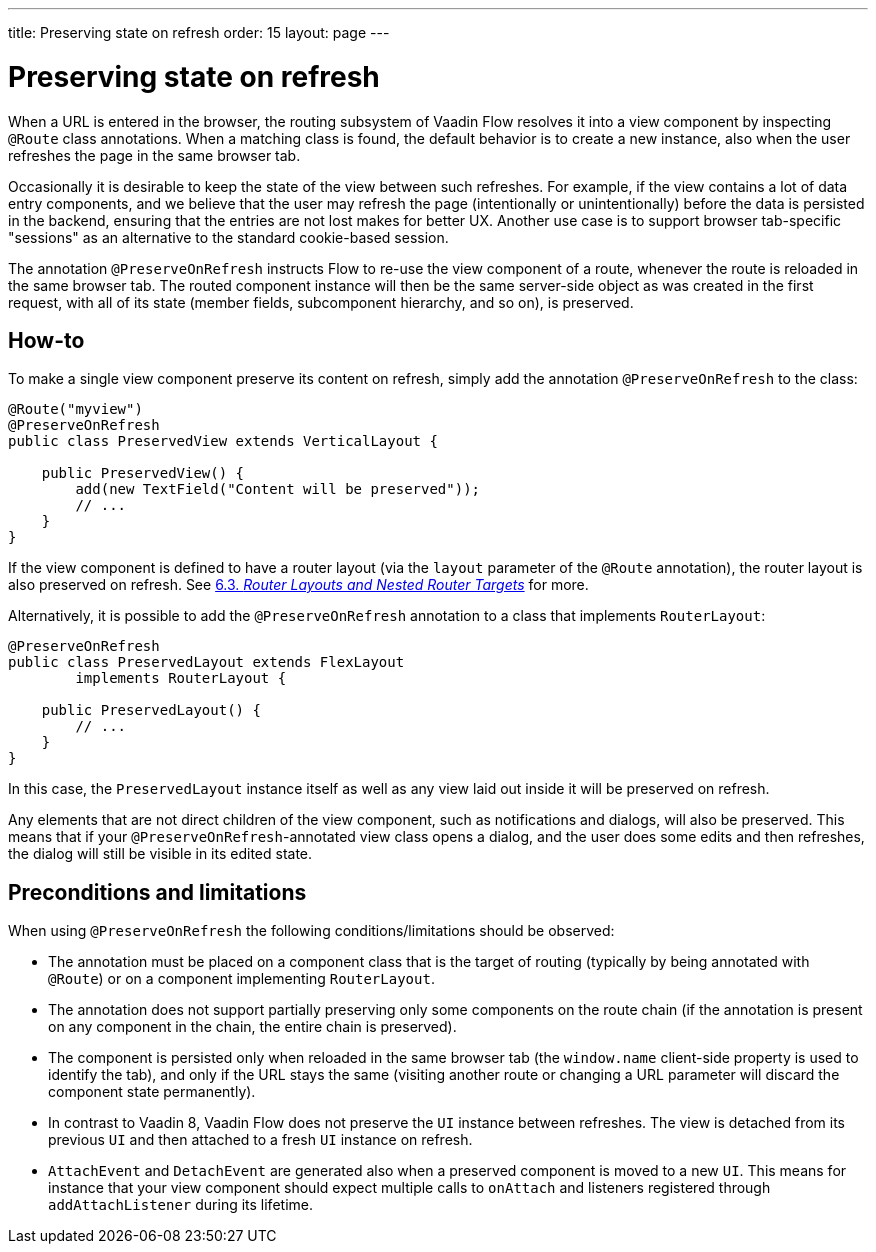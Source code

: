---
title: Preserving state on refresh
order: 15
layout: page
---

ifdef::env-github[:outfilesuffix: .asciidoc]


= Preserving state on refresh

When a URL is entered in the browser, the routing subsystem of Vaadin Flow resolves it into a view component by inspecting `@Route` class annotations. When a matching class is found, the default behavior is to create a new instance, also when the user refreshes the page in the same browser tab.

Occasionally it is desirable to keep the state of the view between such refreshes. For example, if the view contains a lot of data entry components, and we believe that the user may refresh the page (intentionally or unintentionally) before the data is persisted in the backend, ensuring that the entries are not lost makes for better UX. Another use case is to support browser tab-specific "sessions" as an alternative to the standard cookie-based session.

The annotation `@PreserveOnRefresh` instructs Flow to re-use the view component of a route, whenever the route is reloaded in the same browser tab. The routed component instance will then be the same server-side object as was created in the first request, with all of its state (member fields, subcomponent hierarchy, and so on), is preserved.

== How-to

To make a single view component preserve its content on refresh, simply add the annotation `@PreserveOnRefresh` to the class:

[source, java]
----
@Route("myview")
@PreserveOnRefresh
public class PreservedView extends VerticalLayout {

    public PreservedView() {
        add(new TextField("Content will be preserved"));
        // ...
    }
}
----

If the view component is defined to have a router layout (via the `layout` parameter of the `@Route` annotation), the router layout is also preserved on refresh. See <<../routing/tutorial-router-layout#,6.3. _Router Layouts and Nested Router Targets_>> for more.

Alternatively, it is possible to add the `@PreserveOnRefresh` annotation to a class that implements `RouterLayout`:

[source, java]
----
@PreserveOnRefresh
public class PreservedLayout extends FlexLayout
        implements RouterLayout {

    public PreservedLayout() {
        // ...
    }
}
----

In this case, the `PreservedLayout` instance itself as well as any view laid out inside it will be preserved on refresh.

Any elements that are not direct children of the view component, such as notifications and dialogs, will also be preserved. This means that if your `@PreserveOnRefresh`-annotated view class opens a dialog, and the user does some edits and then refreshes, the dialog will still be visible in its edited state.

== Preconditions and limitations

When using `@PreserveOnRefresh` the following conditions/limitations should be observed:

* The annotation must be placed on a component class that is the target of routing (typically by being annotated with `@Route`) or on a component implementing `RouterLayout`.

* The annotation does not support partially preserving only some components on the route chain (if the annotation is present on any component in the chain, the entire chain is preserved).

* The component is persisted only when reloaded in the same browser tab (the `window.name` client-side property is used to identify the tab), and only if the URL stays the same (visiting another route or changing a URL parameter will discard the component state permanently).

* In contrast to Vaadin 8, Vaadin Flow does not preserve the `UI` instance between refreshes. The view is detached from its previous `UI` and then attached to a fresh `UI` instance on refresh.

* `AttachEvent` and `DetachEvent` are generated also when a preserved component is moved to a new `UI`. This means for instance that your view component should expect multiple calls to `onAttach` and listeners registered through `addAttachListener` during its lifetime.
